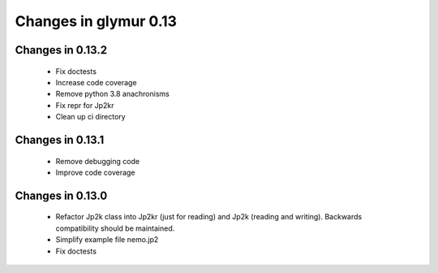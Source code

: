######################
Changes in glymur 0.13
######################

*****************
Changes in 0.13.2
*****************

    * Fix doctests
    * Increase code coverage
    * Remove python 3.8 anachronisms
    * Fix repr for Jp2kr
    * Clean up ci directory

*****************
Changes in 0.13.1
*****************

    * Remove debugging code
    * Improve code coverage

*****************
Changes in 0.13.0
*****************

    * Refactor Jp2k class into Jp2kr (just for reading) and Jp2k (reading and writing).  Backwards compatibility should be maintained.
    * Simplify example file nemo.jp2
    * Fix doctests

